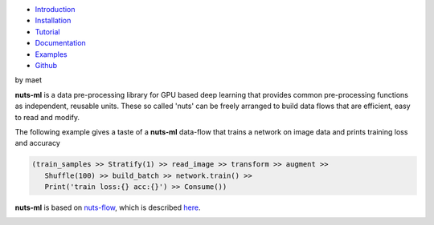 
.. image:: pics/nutsml_logo.gif
   :align: center

- `Introduction <https://maet3608.github.io/nuts-ml/introduction.html>`_
- `Installation <https://maet3608.github.io/nuts-ml/installation.html>`_
- `Tutorial <https://maet3608.github.io/nuts-ml/tutorial/introduction.html>`_
- `Documentation <https://maet3608.github.io/nuts-ml/>`_
- `Examples <https://github.com/maet3608/nuts-ml/tree/master/nutsml/examples>`_
- `Github <https://github.com/maet3608/nuts-ml>`_


by maet 

**nuts-ml** is a data pre-processing library for GPU based deep learning
that provides common pre-processing functions as independent, reusable units. 
These so called 'nuts' can be freely arranged to build data flows that 
are efficient, easy to read and modify.

The following example gives a taste of a **nuts-ml** data-flow that
trains a network on image data and prints training loss and accuracy

.. code:: python

   (train_samples >> Stratify(1) >> read_image >> transform >> augment >> 
      Shuffle(100) >> build_batch >> network.train() >>  
      Print('train loss:{} acc:{}') >> Consume())

**nuts-ml** is based on `nuts-flow <https://github.com/maet3608/nuts-flow>`_,
which is described `here <https://maet3608.github.io/nuts-flow/>`_.

.. image:: https://badge.fury.io/py/nutsml.svg
   :target: https://badge.fury.io/py/nutsml

.. image:: https://img.shields.io/pypi/pyversions/nutsml.svg
   :target: https://pypi.python.org/pypi/nutsml/

.. image:: https://travis-ci.org/maet3608/nuts-ml.svg?branch=master
   :target: https://travis-ci.org/maet3608/nuts-ml

.. image:: https://coveralls.io/repos/github/maet3608/nuts-ml/badge.png?branch=master
   :target: https://coveralls.io/github/maet3608/nuts-ml?branch=master

.. image:: https://img.shields.io/github/issues/maet3608/nuts-ml.svg
   :target: https://github.com/maet3608/nuts-ml/issues

.. image:: https://img.shields.io/badge/license-Apache%202-blue.svg
   :target: https://github.com/maet3608/nuts-ml/blob/master/LICENSE






